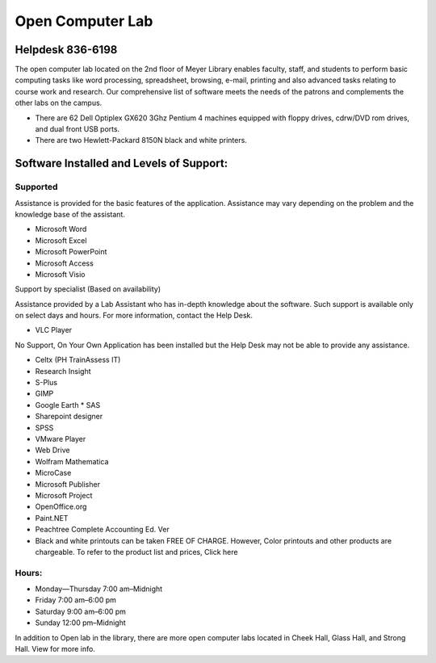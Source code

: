 =================
Open Computer Lab
=================

Helpdesk 836-6198
=================

The open computer lab located on the 2nd floor of Meyer Library enables faculty, staff, and students to perform basic computing tasks like word processing, spreadsheet, browsing, e-mail, printing and also advanced tasks relating to course work and research. Our comprehensive list of software meets the needs of the patrons and complements the other labs on the campus.

* There are 62 Dell Optiplex GX620 3Ghz Pentium 4 machines equipped with floppy drives, cdrw/DVD rom drives, and dual front USB ports.
* There are two Hewlett-Packard 8150N black and white printers. 

Software Installed and Levels of Support:
=========================================

Supported
---------

Assistance is provided for the basic features of the application. Assistance may vary depending on the problem and the knowledge base of the assistant.

* Microsoft Word
* Microsoft Excel
* Microsoft PowerPoint
* Microsoft Access
* Microsoft Visio


Support by specialist (Based on availability)

Assistance provided by a Lab Assistant who has in-depth knowledge about the software. Such support is available only on select days and hours. For more information, contact the Help Desk.

* VLC Player

No Support, On Your Own
Application has been installed but the Help Desk may not be able to provide any assistance.

* Celtx (PH TrainAssess IT)
* Research Insight
* S-Plus

* GIMP
* Google Earth
  * SAS
* Sharepoint designer
* SPSS
* VMware Player
* Web Drive
* Wolfram Mathematica

* MicroCase
* Microsoft Publisher
* Microsoft Project
* OpenOffice.org
* Paint.NET
* Peachtree Complete Accounting Ed. Ver

* Black and white printouts can be taken FREE OF CHARGE. However, Color printouts and other products are chargeable. To refer to the product list and prices, Click here

Hours:
------

* Monday—Thursday 7:00 am–Midnight 
* Friday 7:00 am–6:00 pm 
* Saturday 9:00 am–6:00 pm 
* Sunday 12:00 pm–Midnight

In addition to Open lab in the library, there are more open computer labs located in Cheek Hall, Glass Hall, and Strong Hall. View for more info.